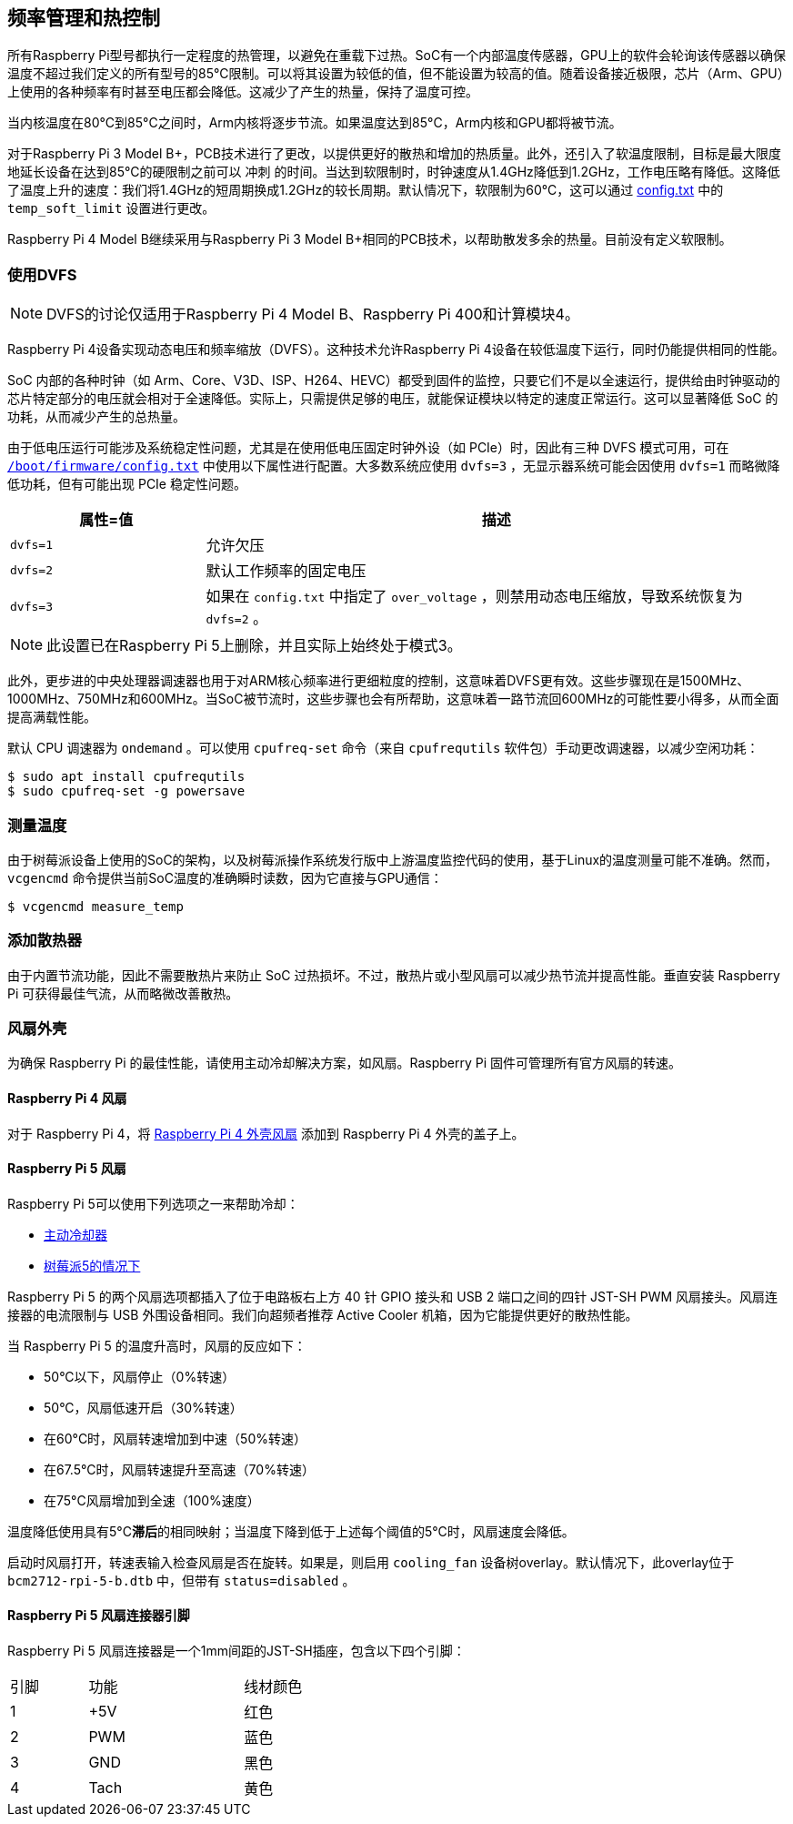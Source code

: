 [[frequency-management-and-thermal-control]]
== 频率管理和热控制

所有Raspberry Pi型号都执行一定程度的热管理，以避免在重载下过热。SoC有一个内部温度传感器，GPU上的软件会轮询该传感器以确保温度不超过我们定义的所有型号的85°C限制。可以将其设置为较低的值，但不能设置为较高的值。随着设备接近极限，芯片（Arm、GPU）上使用的各种频率有时甚至电压都会降低。这减少了产生的热量，保持了温度可控。

当内核温度在80°C到85°C之间时，Arm内核将逐步节流。如果温度达到85°C，Arm内核和GPU都将被节流。

对于Raspberry Pi 3 Model B+，PCB技术进行了更改，以提供更好的散热和增加的热质量。此外，还引入了软温度限制，目标是最大限度地延长设备在达到85°C的硬限制之前可以 `冲刺` 的时间。当达到软限制时，时钟速度从1.4GHz降低到1.2GHz，工作电压略有降低。这降低了温度上升的速度：我们将1.4GHz的短周期换成1.2GHz的较长周期。默认情况下，软限制为60°C，这可以通过 xref:config_txt.adoc#overclocking-options[config.txt] 中的 `temp_soft_limit` 设置进行更改。

Raspberry Pi 4 Model B继续采用与Raspberry Pi 3 Model B+相同的PCB技术，以帮助散发多余的热量。目前没有定义软限制。

[[use-dvfs]]
=== 使用DVFS

NOTE: DVFS的讨论仅适用于Raspberry Pi 4 Model B、Raspberry Pi 400和计算模块4。

Raspberry Pi 4设备实现动态电压和频率缩放（DVFS）。这种技术允许Raspberry Pi 4设备在较低温度下运行，同时仍能提供相同的性能。

SoC 内部的各种时钟（如 Arm、Core、V3D、ISP、H264、HEVC）都受到固件的监控，只要它们不是以全速运行，提供给由时钟驱动的芯片特定部分的电压就会相对于全速降低。实际上，只需提供足够的电压，就能保证模块以特定的速度正常运行。这可以显著降低 SoC 的功耗，从而减少产生的总热量。

由于低电压运行可能涉及系统稳定性问题，尤其是在使用低电压固定时钟外设（如 PCIe）时，因此有三种 DVFS 模式可用，可在 xref:config_txt.adoc#what-is-config-txt[`/boot/firmware/config.txt`] 中使用以下属性进行配置。大多数系统应使用 `dvfs=3` ，无显示器系统可能会因使用 `dvfs=1` 而略微降低功耗，但有可能出现 PCIe 稳定性问题。

[cols="1m,3"]
|===
| 属性=值 | 描述

| dvfs=1
| 允许欠压

| dvfs=2
| 默认工作频率的固定电压

| dvfs=3
| 如果在 `config.txt` 中指定了 `over_voltage` ，则禁用动态电压缩放，导致系统恢复为 `dvfs=2` 。
|===

NOTE: 此设置已在Raspberry Pi 5上删除，并且实际上始终处于模式3。

此外，更步进的中央处理器调速器也用于对ARM核心频率进行更细粒度的控制，这意味着DVFS更有效。这些步骤现在是1500MHz、1000MHz、750MHz和600MHz。当SoC被节流时，这些步骤也会有所帮助，这意味着一路节流回600MHz的可能性要小得多，从而全面提高满载性能。

默认 CPU 调速器为 `ondemand` 。可以使用 `cpufreq-set` 命令（来自 `cpufrequtils` 软件包）手动更改调速器，以减少空闲功耗：

[source,console]
----
$ sudo apt install cpufrequtils
$ sudo cpufreq-set -g powersave
----

=== 测量温度


由于树莓派设备上使用的SoC的架构，以及树莓派操作系统发行版中上游温度监控代码的使用，基于Linux的温度测量可能不准确。然而， `vcgencmd` 命令提供当前SoC温度的准确瞬时读数，因为它直接与GPU通信：

[source,console]
----
$ vcgencmd measure_temp
----

=== 添加散热器

由于内置节流功能，因此不需要散热片来防止 SoC 过热损坏。不过，散热片或小型风扇可以减少热节流并提高性能。垂直安装 Raspberry Pi 可获得最佳气流，从而略微改善散热。

[[fan-cases]]
=== 风扇外壳

为确保 Raspberry Pi 的最佳性能，请使用主动冷却解决方案，如风扇。Raspberry Pi 固件可管理所有官方风扇的转速。

==== Raspberry Pi 4 风扇

对于 Raspberry Pi 4，将 https://www.raspberrypi.com/products/raspberry-pi-4-case-fan/[Raspberry Pi 4 外壳风扇] 添加到 Raspberry Pi 4 外壳的盖子上。

==== Raspberry Pi 5 风扇

Raspberry Pi 5可以使用下列选项之一来帮助冷却：

* https://www.raspberrypi.com/products/active-cooler/[主动冷却器]
* https://www.raspberrypi.com/products/raspberry-pi-5-case/[树莓派5的情况下]

Raspberry Pi 5 的两个风扇选项都插入了位于电路板右上方 40 针 GPIO 接头和 USB 2 端口之间的四针 JST-SH PWM 风扇接头。风扇连接器的电流限制与 USB 外围设备相同。我们向超频者推荐 Active Cooler 机箱，因为它能提供更好的散热性能。

当 Raspberry Pi 5 的温度升高时，风扇的反应如下：

* 50°C以下，风扇停止（0%转速）
* 50°C，风扇低速开启（30%转速）
* 在60°C时，风扇转速增加到中速（50%转速）
* 在67.5°C时，风扇转速提升至高速（70%转速）
* 在75°C风扇增加到全速（100%速度）

温度降低使用具有5°C**滞后**的相同映射；当温度下降到低于上述每个阈值的5°C时，风扇速度会降低。

启动时风扇打开，转速表输入检查风扇是否在旋转。如果是，则启用 `cooling_fan` 设备树overlay。默认情况下，此overlay位于 `bcm2712-rpi-5-b.dtb` 中，但带有 `status=disabled` 。

[[raspberry-pi-5-fan-connector-pinout]]
==== Raspberry Pi 5 风扇连接器引脚

Raspberry Pi 5 风扇连接器是一个1mm间距的JST-SH插座，包含以下四个引脚：

[cols="1,2,2",width="50"%"]
|===
| 引脚 | 功能 | 线材颜色
| 1 | +5V | 红色
| 2 | PWM | 蓝色
| 3 | GND | 黑色
| 4 | Tach | 黄色
|===


